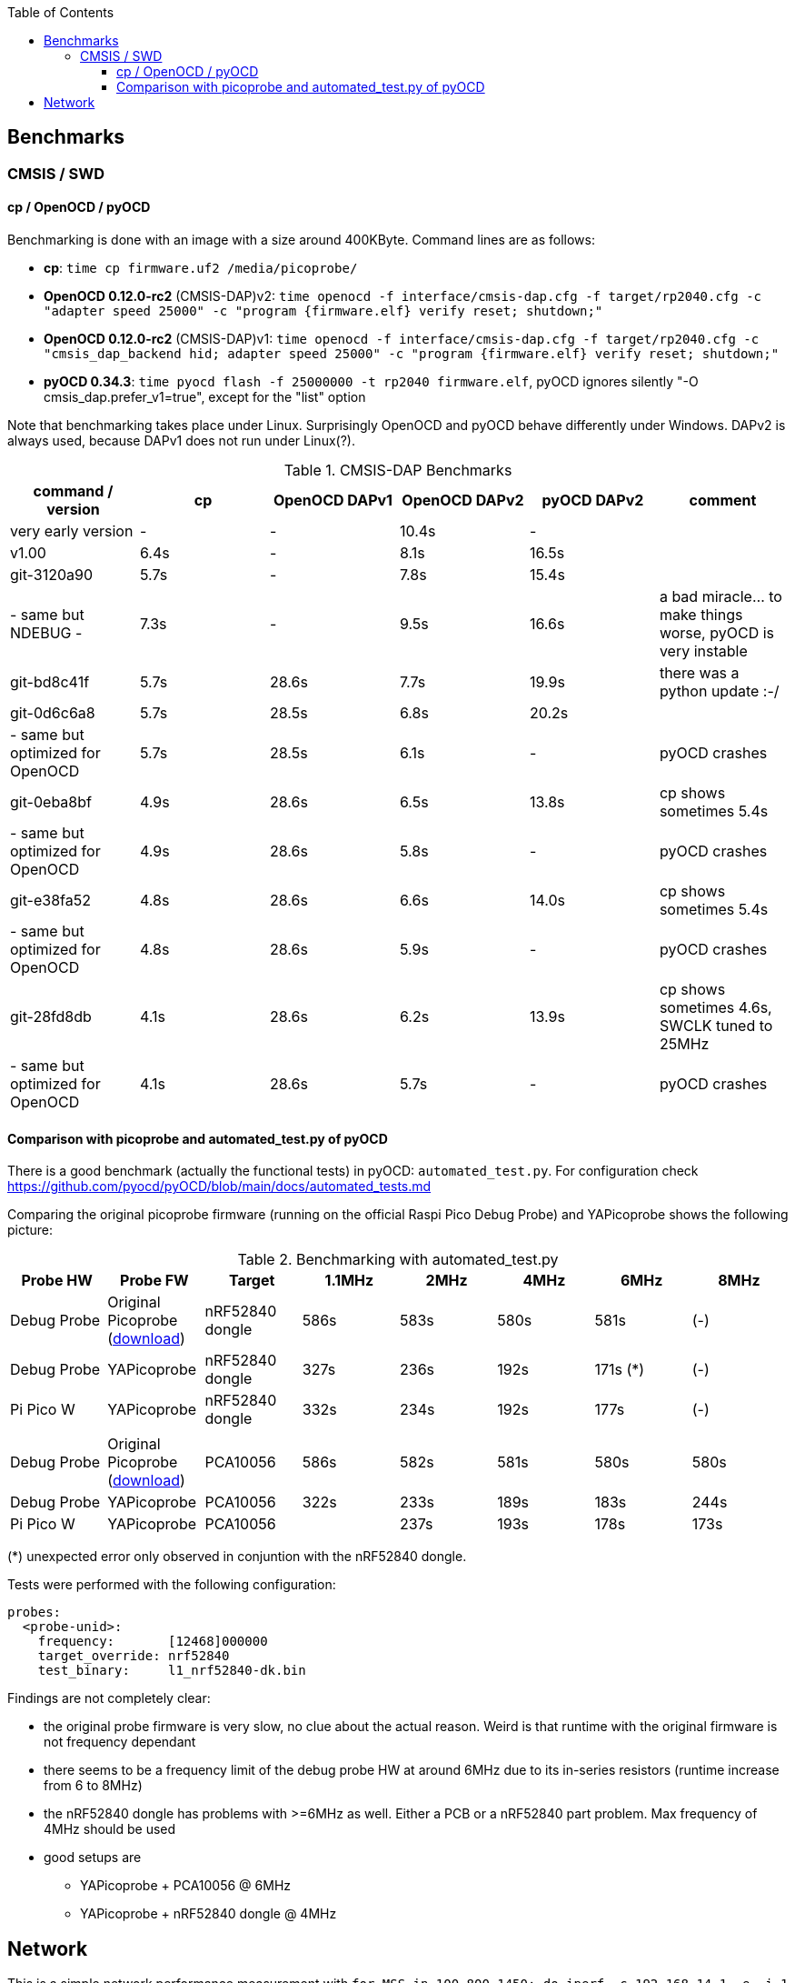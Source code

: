 :imagesdir: png
:source-highlighter: rouge
:toc:
:toclevels: 5




## Benchmarks

### CMSIS / SWD

#### cp / OpenOCD / pyOCD

Benchmarking is done with an image with a size around 400KByte.  Command lines are as follows:

* **cp**: `time cp firmware.uf2 /media/picoprobe/`
* **OpenOCD 0.12.0-rc2** (CMSIS-DAP)v2: `time openocd -f interface/cmsis-dap.cfg -f target/rp2040.cfg -c "adapter speed 25000" -c "program {firmware.elf}  verify reset; shutdown;"`
* **OpenOCD 0.12.0-rc2** (CMSIS-DAP)v1: `time openocd -f interface/cmsis-dap.cfg -f target/rp2040.cfg -c "cmsis_dap_backend hid; adapter speed 25000" -c "program {firmware.elf}  verify reset; shutdown;"`
* **pyOCD 0.34.3**: `time pyocd flash -f 25000000 -t rp2040 firmware.elf`, pyOCD ignores silently "-O cmsis_dap.prefer_v1=true", except for the "list" option

Note that benchmarking takes place under Linux.  Surprisingly OpenOCD and pyOCD behave differently under Windows.
DAPv2 is always used, because DAPv1 does not run under Linux(?).

.CMSIS-DAP Benchmarks
[%header]
|===
|command / version  | cp    | OpenOCD DAPv1 | OpenOCD DAPv2 | pyOCD DAPv2 | comment

| very early version |   -   |         -  |     10.4s  |     - |

| v1.00              |  6.4s |         -  |      8.1s  | 16.5s |

| git-3120a90        |  5.7s |         -  |      7.8s  | 15.4s |

| - same but NDEBUG -|  7.3s |         -  |      9.5s  | 16.6s
| a bad miracle... to make things worse, pyOCD is very instable

| git-bd8c41f        |  5.7s |     28.6s  |      7.7s  | 19.9s 
| there was a python update :-/

| git-0d6c6a8        |  5.7s |     28.5s  |      6.8s  | 20.2s |

| - same but optimized for OpenOCD | 5.7s | 28.5s | 6.1s | - | pyOCD crashes

| git-0eba8bf        |  4.9s |     28.6s  |      6.5s  | 13.8s | cp shows sometimes 5.4s

| - same but optimized for OpenOCD | 4.9s | 28.6s | 5.8s | - | pyOCD crashes

| git-e38fa52        |  4.8s |     28.6s  |      6.6s  | 14.0s | cp shows sometimes 5.4s

| - same but optimized for OpenOCD | 4.8s | 28.6s | 5.9s | - | pyOCD crashes

| git-28fd8db        |  4.1s |     28.6s  |      6.2s  | 13.9s | cp shows sometimes 4.6s, SWCLK tuned to 25MHz

| - same but optimized for OpenOCD | 4.1s | 28.6s | 5.7s | - | pyOCD crashes
|===


#### Comparison with picoprobe and automated_test.py of pyOCD

There is a good benchmark (actually the functional tests) in pyOCD: 
`automated_test.py`.  For configuration check https://github.com/pyocd/pyOCD/blob/main/docs/automated_tests.md

Comparing the original picoprobe firmware (running on the official Raspi Pico Debug Probe)
and YAPicoprobe shows the following picture:

.Benchmarking with automated_test.py
[%header]
|===
| Probe HW | Probe FW | Target |  1.1MHz |  2MHz |  4MHz |  6MHz |  8MHz

| Debug Probe
| Original Picoprobe (https://github.com/raspberrypi/picoprobe/releases/latest/download/debugprobe.uf2[download])
| nRF52840 dongle
| 586s
| 583s
| 580s
| 581s
| (-)

| Debug Probe
| YAPicoprobe
| nRF52840 dongle
| 327s
| 236s
| 192s
| 171s (*)
| (-)

| Pi Pico W
| YAPicoprobe
| nRF52840 dongle
| 332s
| 234s
| 192s
| 177s
| (-)

||||||||

| Debug Probe
| Original Picoprobe (https://github.com/raspberrypi/picoprobe/releases/latest/download/debugprobe.uf2[download])
| PCA10056
| 586s
| 582s
| 581s
| 580s
| 580s

| Debug Probe
| YAPicoprobe
| PCA10056
| 322s
| 233s
| 189s
| 183s
| 244s

| Pi Pico W
| YAPicoprobe
| PCA10056
|
| 237s
| 193s
| 178s
| 173s

|===

(*) unexpected error only observed in conjuntion with the nRF52840 dongle.


Tests were performed with the following configuration:

```yaml
probes:
  <probe-unid>:
    frequency:       [12468]000000
    target_override: nrf52840
    test_binary:     l1_nrf52840-dk.bin
```

Findings are not completely clear:

* the original probe firmware is very slow, no clue about the actual reason.  Weird is that runtime with the
  original firmware is not frequency dependant

* there seems to be a frequency limit of the debug probe HW
  at around 6MHz due to its in-series resistors (runtime increase from 6 to 8MHz)

* the nRF52840 dongle has problems with >=6MHz as well.  Either a PCB or a nRF52840 part problem.
  Max frequency of 4MHz should be used
  
* good setups are
** YAPicoprobe + PCA10056 @ 6MHz
** YAPicoprobe + nRF52840 dongle @ 4MHz


## Network

This is a simple network performance measurement with 
`for MSS in 100 800 1450; do iperf -c 192.168.14.1 -e -i 1 -M $MSS -l 8192 -P 1; sleep 2; done`
over CPU frequency.  Network driver is NCM (new),
application is running on one core.

Network throughput is almost identical from 72..192MHz and makes a jump
by about 50% at 216MHz.
Maximum `iperf` throughput is 5MBit/s. 


[%header]
|===
|CPU Frequency | 

|72MHz
a|image::test-single-072.png[72MHz]

|192MHz
a|image::test-single-192.png[192MHz]

|216MHz
a|image::test-single-216.png[216MHz]

|240MHz
a|image::test-single-240.png[240MHz]
|===

More images link:png[here].
CPU ran until 288MHz, @312MHz the CPU did not start.
